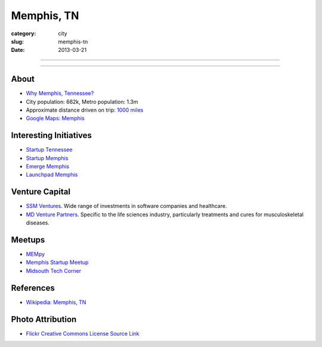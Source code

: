 Memphis, TN
===========

:category: city
:slug: memphis-tn
:date: 2013-03-21

----

.. image:: ../img/memphis-tn.jpg
  :width: 640px
  :height: 480px
  :alt: Downtown Memphis, TN

----

About
-----
* `Why Memphis, Tennessee? <../why-memphis-tennessee.html>`_
* City population: 662k, Metro population: 1.3m
* Approximate distance driven on trip: `1000 miles <http://goo.gl/maps/w56my>`_
* `Google Maps: Memphis <http://goo.gl/maps/JKriK>`_



Interesting Initiatives
-----------------------
* `Startup Tennessee <http://www.startuptn.com/>`_
* `Startup Memphis <http://startupmemphis.com/>`_
* `Emerge Memphis <http://www.emergememphis.org/>`_
* `Launchpad Memphis <http://www.launchmemphis.com/launchpad/>`_

Venture Capital
---------------
* `SSM Ventures <http://www.ssmventures.com/>`_. Wide range of investments
  in software companies and healthcare.
* `MD Venture Partners <http://www.mbventures.com/>`_. Specific to the life
  sciences industry, particularly treatments and cures for musculoskeletal 
  diseases.

Meetups
-------
* `MEMpy <http://mempy.org/>`_
* `Memphis Startup Meetup <http://www.meetup.com/Memphis_startup_meetup/>`_
* `Midsouth Tech Corner <http://www.meetup.com/MidsouthTechCorner/>`_

References
----------
* `Wikipedia: Memphis, TN <http://en.wikipedia.org/wiki/Memphis,_Tennessee>`_

Photo Attribution
-----------------
* `Flickr Creative Commons License Source Link <http://www.flickr.com/photos/wolfriver/454797575/>`_
